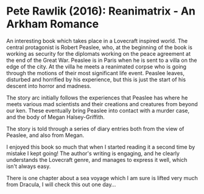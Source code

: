 * Pete Rawlik (2016): Reanimatrix - An Arkham Romance
:PROPERTIES:
:Custom_id: rawlik16:_reanim_arkham_roman
:END:

An interesting book which takes place in a Lovecraft inspired
world. The central protagonist is Robert Peaslee, who, at the
beginning of the book is working as security for the diplomats working
on the peace agreement at the end of the Great War. Peaslee is in
Paris when he is sent to a villa on the edge of the city.  At the
villa he meets a reanimated corpse who is going through the motions of
their most significant life event.  Peaslee leaves, disturbed and
horrified by his experience, but this is just the start of his descent
into horror and madness.

The story arc initially follows the experiences that Peaslee has where
he meets various mad scientists and their creations and creatures from
beyond our ken. These eventually bring Peaslee into contact with a
murder case, and the body of Megan Halsey-Griffith.

The story is told through a series of diary entries both from the
view of Peaslee, and also from Megan.

I enjoyed this book so much that when I started reading it a second
time by mistake I kept going!  The author's writing is engaging, and
he clearly understands the Lovecraft genre, and manages to express it
well, which isn't always easy.

There is one chapter about a sea voyage which I am sure is lifted very
much from Dracula, I will check this out one day...
